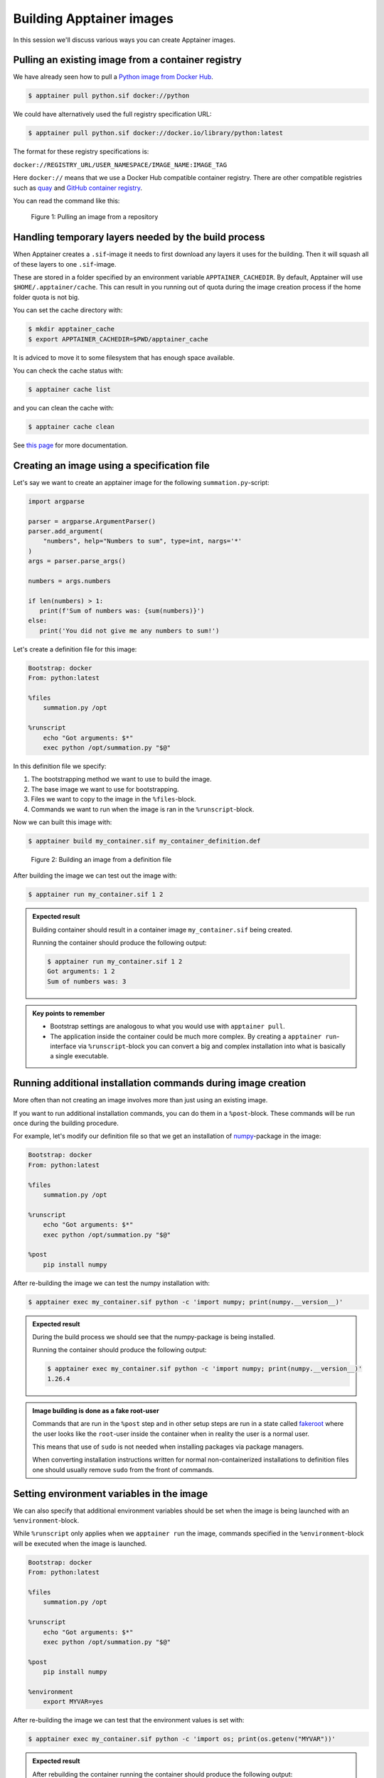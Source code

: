 Building Apptainer images
=========================

.. objectives::

   - Learn how you can build container images

In this session we'll discuss various ways you can create Apptainer images.

Pulling an existing image from a container registry
---------------------------------------------------

We have already seen how to pull a
`Python image from Docker Hub <https://hub.docker.com/_/python>`__.

.. code-block:: console

   $ apptainer pull python.sif docker://python

We could have alternatively used the full registry specification URL:

.. code-block:: console

   $ apptainer pull python.sif docker://docker.io/library/python:latest

The format for these registry specifications is:

``docker://REGISTRY_URL/USER_NAMESPACE/IMAGE_NAME:IMAGE_TAG``

Here ``docker://`` means that we use a Docker Hub compatible container
registry. There are other compatible registries such as
`quay <https://quay.io/>`__ and
`GitHub container registry <https://docs.github.com/en/packages/working-with-a-github-packages-registry/working-with-the-container-registry>`__.

You can read the command like this:

.. figure:: img/pull_example.png

   Figure 1: Pulling an image from a repository


Handling temporary layers needed by the build process
-----------------------------------------------------

When Apptainer creates a ``.sif``-image it needs to first download any layers
it uses for the building. Then it will squash all of these layers to one
``.sif``-image.

These are stored in a folder specified by an environment variable
``APPTAINER_CACHEDIR``. By default, Apptainer will use
``$HOME/.apptainer/cache``. This can result in you running out of quota
during the image creation process if the home folder quota is not big.

You can set the cache directory with:

.. code-block:: console

   $ mkdir apptainer_cache
   $ export APPTAINER_CACHEDIR=$PWD/apptainer_cache

It is adviced to move it to some filesystem that has enough space available.

You can check the cache status with:

.. code-block:: console

   $ apptainer cache list

and you can clean the cache with:

.. code-block:: console

   $ apptainer cache clean

See `this page <https://apptainer.org/docs/user/main/build_env.html#sec-cache>`__
for more documentation.


Creating an image using a specification file
--------------------------------------------

Let's say we want to create an apptainer image for the following
``summation.py``-script:

.. code-block:: python

   import argparse

   parser = argparse.ArgumentParser()
   parser.add_argument(
       "numbers", help="Numbers to sum", type=int, nargs='*'
   )
   args = parser.parse_args()

   numbers = args.numbers

   if len(numbers) > 1:
      print(f'Sum of numbers was: {sum(numbers)}')
   else:
      print('You did not give me any numbers to sum!')


Let's create a definition file for this image:

.. code-block:: singularity

   Bootstrap: docker
   From: python:latest

   %files
       summation.py /opt

   %runscript
       echo "Got arguments: $*"
       exec python /opt/summation.py "$@"

In this definition file we specify:

1. The bootstrapping method we want to use to build the image.
2. The base image we want to use for bootstrapping.
3. Files we want to copy to the image in the ``%files``-block.
4. Commands we want to run when the image is ran in the ``%runscript``-block.

Now we can built this image with:

.. code-block:: console

   $ apptainer build my_container.sif my_container_definition.def

.. figure:: img/build_example.png

   Figure 2: Building an image from a definition file

After building the image we can test out the image with:

.. code-block:: console

   $ apptainer run my_container.sif 1 2

.. admonition:: Expected result
   :class: dropdown

   Building container should result in a container image
   ``my_container.sif`` being created.

   Running the container should produce the following output:

   .. code-block:: console

      $ apptainer run my_container.sif 1 2
      Got arguments: 1 2
      Sum of numbers was: 3


.. admonition:: Key points to remember

   - Bootstrap settings are analogous to what you would use with
     ``apptainer pull``.
   - The application inside the container could be much more complex.
     By creating a ``apptainer run``-interface via ``%runscript``-block
     you can convert a big and complex installation into what is
     basically a single executable.

Running additional installation commands during image creation
--------------------------------------------------------------

More often than not creating an image involves more than
just using an existing image.

If you want to run additional installation commands,
you can do them in a ``%post``-block. These commands will
be run once during the building procedure.

For example, let's modify our definition file so that we get an installation
of `numpy <https://numpy.org/>`__-package in the image:

.. code-block:: singularity

   Bootstrap: docker
   From: python:latest

   %files
       summation.py /opt

   %runscript
       echo "Got arguments: $*"
       exec python /opt/summation.py "$@"

   %post
       pip install numpy

After re-building the image we can test the numpy installation with:

.. code-block:: console

   $ apptainer exec my_container.sif python -c 'import numpy; print(numpy.__version__)'

.. admonition:: Expected result
   :class: dropdown

   During the build process we should see that the numpy-package is
   being installed.

   Running the container should produce the following output:

   .. code-block:: console

      $ apptainer exec my_container.sif python -c 'import numpy; print(numpy.__version__)'
      1.26.4

.. admonition:: Image building is done as a fake root-user

   Commands that are run in the ``%post`` step and in other setup steps
   are run in a state called
   `fakeroot <https://apptainer.org/docs/user/main/fakeroot.html>`__ where
   the user looks like the ``root``-user inside the container when in reality
   the user is a normal user.

   This means that use of ``sudo`` is not needed when installing packages via
   package managers.

   When converting installation instructions written for normal
   non-containerized installations to definition files 
   one should usually remove ``sudo`` from the front of commands.

Setting environment variables in the image
------------------------------------------

We can also specify that additional environment variables should be set
when the image is being launched with an ``%environment``-block.

While ``%runscript`` only applies when we ``apptainer run`` the image,
commands specified in the ``%environment``-block will be executed when
the image is launched.

.. code-block:: singularity

   Bootstrap: docker
   From: python:latest

   %files
       summation.py /opt

   %runscript
       echo "Got arguments: $*"
       exec python /opt/summation.py "$@"

   %post
       pip install numpy

   %environment
       export MYVAR=yes

After re-building the image we can test that the environment values is set with:

.. code-block:: console

   $ apptainer exec my_container.sif python -c 'import os; print(os.getenv("MYVAR"))'


.. admonition:: Expected result
   :class: dropdown

   After rebuilding the container running the container should produce the following output:

   .. code-block:: console

      $ apptainer exec my_container.sif python -c 'import os; print(os.getenv("MYVAR"))'
      yes


Adding documentation to your image
----------------------------------

If you're planning on sharing your image with other people or you want to
keep tabs on multiple images you can use labels to mark your image with
a ``%labels``-block.

You can also add a ``%help``-block that will tell users on how to use your
image.

Let's add these blocks to the definition file:


.. code-block:: singularity

   Bootstrap: docker
   From: python:latest

   %files
       summation.py /opt

   %runscript
       echo "Got arguments: $*"
       exec python /opt/summation.py "$@"

   %post
       pip install numpy

   %environment
       export MYVAR=yes

   %labels
      Author: CodeRefinery
      Version: v0.0.1
      Description: This is an example image

   %help
      This container sums up numbers.

      Example:

         apptainer run my_container.sif 1 2


Let's check the help message with:

.. code-block:: console

   $ apptainer run-help my_container.sif

.. admonition:: Expected result
   :class: dropdown

   The output should look something like this:

   .. code-block:: console

      $ apptainer run-help my_container.sif
          This container sums up numbers.

          Example:

             apptainer run my_container.sif 1 2


Examining the container
-----------------------

Now that we have a container with some software in it we can examine it with

.. code-block:: console

   $ apptainer inspect my_container.sif

.. admonition:: Expected result
   :class: dropdown

   The output should look something like this:

   .. code-block:: console

      $ apptainer inspect my_container.sif
      Author:: CodeRefinery
      Description:: This is an example image
      Version:: v0.0.1
      org.label-schema.build-arch: amd64
      org.label-schema.build-date: Thursday_25_April_2024_21:45:51_EEST
      org.label-schema.schema-version: 1.0
      org.label-schema.usage.apptainer.version: 1.3.0
      org.label-schema.usage.singularity.deffile.bootstrap: docker
      org.label-schema.usage.singularity.deffile.from: python:latest

We can also see the image contents with

.. code-block:: console

   $ apptainer sif list my_container.sif

.. admonition:: Expected result
   :class: dropdown

   Output of the command should be something like this:

   .. code-block:: console

      $ apptainer sif list my_container.sif
      ------------------------------------------------------------------------------
      ID   |GROUP   |LINK    |SIF POSITION (start-end)  |TYPE
      ------------------------------------------------------------------------------
      1    |1       |NONE    |32176-32385               |Def.FILE
      2    |1       |NONE    |32385-34957               |JSON.Generic
      3    |1       |NONE    |34957-35407               |JSON.Generic
      4    |1       |NONE    |36864-394522624           |FS (Squashfs/-System/amd64)


From the output of the previous command we see that at position 1 of the file we have
the definition file used to build the image. We can examine that with

.. code-block:: console

   $ apptainer sif dump 1 my_container.sif


Additional definition file options
----------------------------------

There are plenty of other sections that can be used in the definition
file. For a great and comprehensive documentation, see
`Apptainer's documentation for definition files <https://apptainer.org/docs/user/main/definition_files.html>`__.

These features include:
   - Creating multiple callable applications in the image
   - Creating services that can be started and stopped
   - Creating tests for the image build


.. admonition:: Key points to remember

   - Use ``apptainer pull`` to pull existing Docker images.
   - Use ``apptainer build`` to build custom images from definition files.
   - There are plenty of additional features provided. Check documentation
     for more info.
